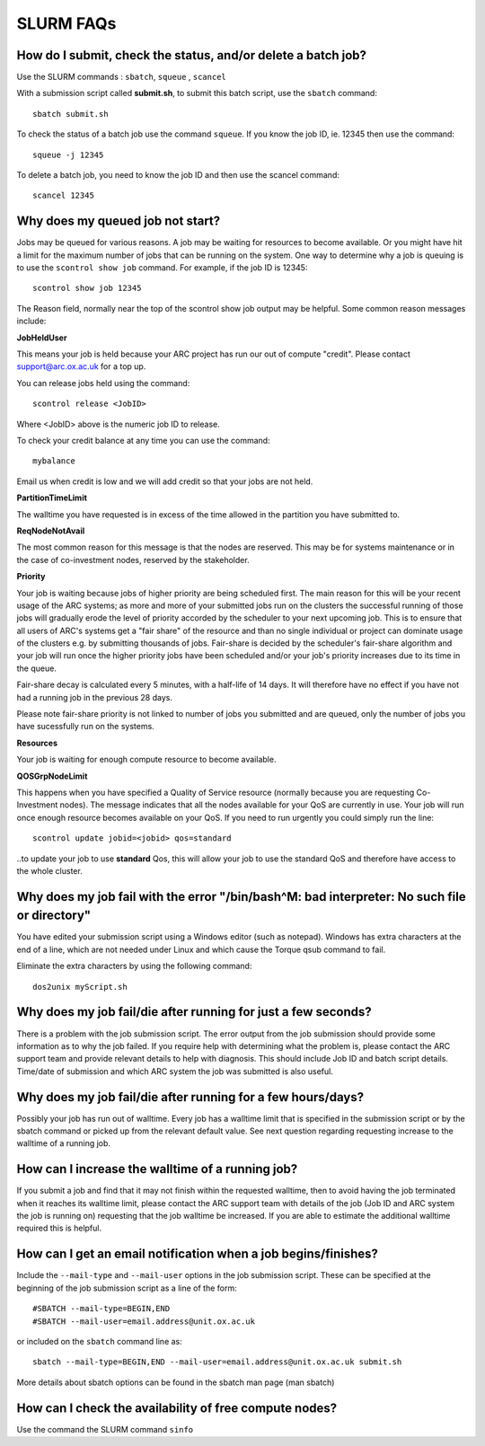 SLURM FAQs
==========


How do I submit, check the status, and/or delete a batch job?
-------------------------------------------------------------

Use the SLURM commands : ``sbatch``, ``squeue`` , ``scancel``

With a submission script called **submit.sh**, to submit this batch script, use the ``sbatch`` command::

  sbatch submit.sh

To check the status of a batch job use the command ``squeue``. If you know the job ID, ie. 12345 then use the command::

  squeue -j 12345

To delete a batch job, you need to know the job ID and then use the scancel command::

  scancel 12345


Why does my queued job not start?
---------------------------------

Jobs may be queued for various reasons. A job may be waiting for resources to become available. Or you might have hit a limit for the maximum number of jobs that can be
running on the system. One way to determine why a job is queuing is to use the ``scontrol show job`` command. For example, if the job ID is 12345::

  scontrol show job 12345

The Reason field, normally near the top of the scontrol show job output may be helpful. Some common reason messages include:

**JobHeldUser**

This means your job is held because your ARC project has run our out of compute "credit". Please contact support@arc.ox.ac.uk for a top up.

You can release jobs held using the command::

  scontrol release <JobID> 

Where <JobID> above is the numeric job ID to release.

To check your credit balance at any time you can use the command:: 

  mybalance 

Email us when credit is low and we will add credit so that your jobs are not held.


**PartitionTimeLimit**

The walltime you have requested is in excess of the time allowed in the partition you have submitted to.
 

**ReqNodeNotAvail**

The most common reason for this message is that the nodes are reserved. This may be for systems maintenance or in the case of co-investment nodes, reserved by the stakeholder.

**Priority**

Your job is waiting because jobs of higher priority are being scheduled first. The main reason for this will be your recent usage of the 
ARC systems; as more and more of your submitted jobs run on the clusters the successful running of those jobs will gradually erode the 
level of priority accorded by the scheduler to your next upcoming job. This is to ensure that all users of ARC's systems get a "fair 
share" of the resource and than no single individual or project can dominate usage of the clusters e.g. by submitting thousands of jobs. 
Fair-share is decided by the scheduler's fair-share algorithm and your job will run once the higher priority jobs have been scheduled 
and/or your job's priority increases due to its time in the queue. 

Fair-share decay is calculated every 5 minutes, with a half-life of 14 days. It will therefore have no effect if you have not had a 
running job in the previous 28 days.

Please note fair-share priority is not linked to number of jobs you submitted and are queued, only the number of jobs you have 
sucessfully run on the systems. 

**Resources**

Your job is waiting for enough compute resource to become available.

**QOSGrpNodeLimit**

This happens when you have specified a Quality of Service resource (normally because you are requesting Co-Investment nodes). The message indicates that all the nodes available for your QoS are currently in use. Your job will run once enough resource becomes available on your QoS. If you need to run urgently you could simply run the line::

    scontrol update jobid=<jobid> qos=standard
    
..to update your job to use **standard** Qos, this will allow your job to use the standard QoS and therefore have access to the whole cluster.

Why does my job fail with the error "/bin/bash^M: bad interpreter: No such file or directory"
---------------------------------------------------------------------------------------------

You have edited your submission script using a Windows editor (such as notepad).  Windows has extra characters at the end of a line,
which are not needed under Linux and which cause the Torque qsub command to fail.

Eliminate the extra characters by using the following command::

  dos2unix myScript.sh
 
Why does my job fail/die after running for just a few seconds?
--------------------------------------------------------------

There is a problem with the job submission script.  The error output from the job submission should provide some information as to why the job failed.
If you require help with determining what the problem is, please contact the ARC support team and provide relevant details to help with diagnosis.
This should include Job ID and batch script details.  Time/date of submission and which ARC system the job was submitted is also useful.

 
Why does my job fail/die after running for a few hours/days?
------------------------------------------------------------

Possibly your job has run out of walltime.  Every job has a walltime limit that is specified in the submission script or by the sbatch command or picked 
up from the relevant default value.  See next question regarding requesting increase to the walltime of a running job.

 
How can I increase the walltime of a running job?
-------------------------------------------------

If you submit a job and find that it may not finish within the requested walltime, then to avoid having the job terminated when it reaches its walltime limit,
please contact the ARC support team with details of the job (Job ID and ARC system the job is running on) requesting that the job walltime be increased. 
If you are able to estimate the additional walltime required this is helpful.

 
How can I get an email notification when a job begins/finishes?
---------------------------------------------------------------

Include the ``--mail-type`` and ``--mail-user`` options in the job submission script.  These can be specified at the beginning of the job submission script as
a line of the form::

  #SBATCH --mail-type=BEGIN,END 
  #SBATCH --mail-user=email.address@unit.ox.ac.uk

or included on the ``sbatch`` command line as::

  sbatch --mail-type=BEGIN,END --mail-user=email.address@unit.ox.ac.uk submit.sh

More details about sbatch options can be found in the sbatch man page (man sbatch)

 
How can I check the availability of free compute nodes?
-------------------------------------------------------

Use the command the SLURM command ``sinfo``
